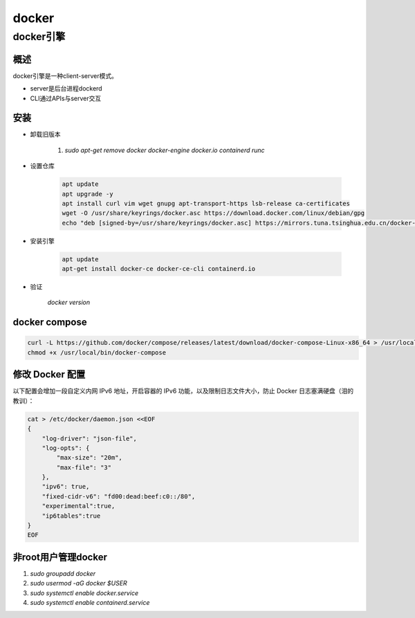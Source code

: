 ###########################
docker
###########################

***************************
docker引擎
***************************

===========================
概述
===========================

docker引擎是一种client-server模式。

* server是后台进程dockerd
* CLI通过APIs与server交互


============================
安装
============================

* 卸载旧版本

    1. `sudo apt-get remove docker docker-engine docker.io containerd runc`

* 设置仓库
   
   .. code-block::

        apt update
        apt upgrade -y
        apt install curl vim wget gnupg apt-transport-https lsb-release ca-certificates
        wget -O /usr/share/keyrings/docker.asc https://download.docker.com/linux/debian/gpg
        echo "deb [signed-by=/usr/share/keyrings/docker.asc] https://mirrors.tuna.tsinghua.edu.cn/docker-ce/linux/debian $(lsb_release -sc) stable" > /etc/apt/sources.list.d/docker.list

   
* 安装引擎
 
    .. code-block::

        apt update
        apt-get install docker-ce docker-ce-cli containerd.io

* 验证

    `docker version`

=========================
docker compose
=========================

.. code-block:: 

    curl -L https://github.com/docker/compose/releases/latest/download/docker-compose-Linux-x86_64 > /usr/local/bin/docker-compose
    chmod +x /usr/local/bin/docker-compose    


======================
 修改 Docker 配置
======================

以下配置会增加一段自定义内网 IPv6 地址，开启容器的 IPv6 功能，以及限制日志文件大小，防止 Docker 日志塞满硬盘（泪的教训）：

.. code-block::

    cat > /etc/docker/daemon.json <<EOF
    {
        "log-driver": "json-file",
        "log-opts": {
            "max-size": "20m",
            "max-file": "3"
        },
        "ipv6": true,
        "fixed-cidr-v6": "fd00:dead:beef:c0::/80",
        "experimental":true,
        "ip6tables":true
    }
    EOF


========================
非root用户管理docker
========================

1. `sudo groupadd docker`
2. `sudo usermod -aG docker $USER`
3. `sudo systemctl enable docker.service`
4. `sudo systemctl enable containerd.service`


